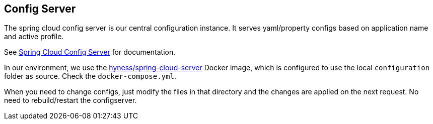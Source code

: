 ## Config Server

The spring cloud config server is our central configuration instance.
It serves yaml/property configs based on application name and active profile.

See link:http://cloud.spring.io/spring-cloud-config/spring-cloud-config.html[Spring Cloud Config Server] for documentation.

In our environment, we use the link:https://github.com/hyness/spring-cloud-config-server[hyness/spring-cloud-server] Docker image,
which is configured to use the local `configuration` folder as source. Check the `docker-compose.yml`.

When you need to change configs, just modify the files in that directory and the changes are applied
on the next request. No need to rebuild/restart the configserver.

